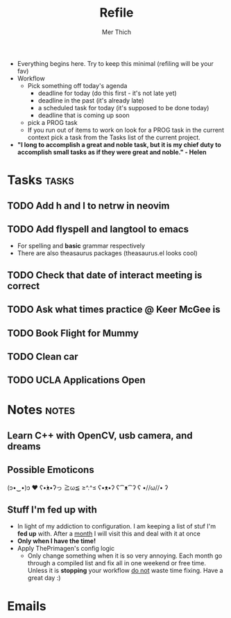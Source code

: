 #+TITLE: Refile
#+AUTHOR: Mer Thich
#+STARTUP: content
#+FILETAGS: :refile:

 * Everything begins here. Try to keep this minimal (refiling will be your fav)
 * Workflow
   * Pick something off today's agenda
     * deadline for today (do this first - it's not late yet)
     * deadline in the past (it's already late)
     * a scheduled task for today (it's supposed to be done today)
     * deadline that is coming up soon
   * pick a PROG task
   * If you run out of items to work on look for a PROG task in the current context pick a task from the Tasks list of the current project.
 
 * *"I long to accomplish a great and noble task, but it is my chief duty to
   accomplish small tasks as if they were great and noble." - Helen*
 
   
* Tasks :tasks:
** TODO Add h and l to netrw in neovim 
** TODO Add flyspell and langtool to emacs  
 * For spelling and *basic* grammar respectively
 * There are also theasaurus packages (theasaurus.el looks cool)
** TODO Check that date of interact meeting is correct 
DEADLINE: <2023-07-31 Mon>
** TODO Ask what times practice @ Keer McGee is 
DEADLINE: <2023-07-31 Mon>
** TODO Book Flight for Mummy 
** TODO Clean car 
** TODO UCLA Applications Open  
SCHEDULED: <2023-08-01 Tue>
* Notes :notes:
** Learn C++ with OpenCV, usb camera, and dreams
** Possible Emoticons  
(ɔ•‿•)ɔ ♥
ʕ•́ᴥ•̀ʔっ
≧ω≦
≥^.^≤
ʕ•ᴥ•ʔ
ʕ⁀ᴥ⁀ʔ
ʕ •//ω//• ʔ
** Stuff I'm fed up with
 * In light of my addiction to configuration. I am keeping a list of stuf I'm *fed up* with. After a _month_ I will visit this and deal with it at once
 * *Only when I have the time!*
 * Apply ThePrimagen's config logic
   * Only change something when it is so very annoying. Each month go through a
     compiled list and fix all in one weekend or free time. Unless it is
     *stopping* your workflow _do not_ waste time fixing. Have a great day :)
   
* Emails

